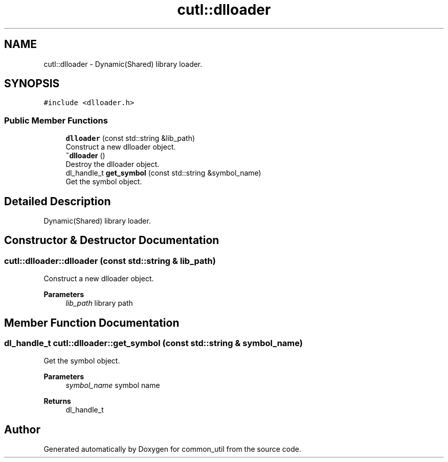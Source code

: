 .TH "cutl::dlloader" 3 "Version 1.1.0" "common_util" \" -*- nroff -*-
.ad l
.nh
.SH NAME
cutl::dlloader \- Dynamic(Shared) library loader\&.  

.SH SYNOPSIS
.br
.PP
.PP
\fC#include <dlloader\&.h>\fP
.SS "Public Member Functions"

.in +1c
.ti -1c
.RI "\fBdlloader\fP (const std::string &lib_path)"
.br
.RI "Construct a new dlloader object\&. "
.ti -1c
.RI "\fB~dlloader\fP ()"
.br
.RI "Destroy the dlloader object\&. "
.ti -1c
.RI "dl_handle_t \fBget_symbol\fP (const std::string &symbol_name)"
.br
.RI "Get the symbol object\&. "
.in -1c
.SH "Detailed Description"
.PP 
Dynamic(Shared) library loader\&. 
.SH "Constructor & Destructor Documentation"
.PP 
.SS "cutl::dlloader::dlloader (const std::string & lib_path)"

.PP
Construct a new dlloader object\&. 
.PP
\fBParameters\fP
.RS 4
\fIlib_path\fP library path 
.RE
.PP

.SH "Member Function Documentation"
.PP 
.SS "dl_handle_t cutl::dlloader::get_symbol (const std::string & symbol_name)"

.PP
Get the symbol object\&. 
.PP
\fBParameters\fP
.RS 4
\fIsymbol_name\fP symbol name 
.RE
.PP
\fBReturns\fP
.RS 4
dl_handle_t 
.RE
.PP


.SH "Author"
.PP 
Generated automatically by Doxygen for common_util from the source code\&.

